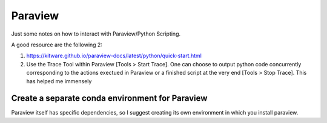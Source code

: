 Paraview
========

Just some notes on how to interact with Paraview/Python Scripting.

A good resource are the following 2:

1. https://kitware.github.io/paraview-docs/latest/python/quick-start.html
2. Use the Trace Tool within Paraview [Tools > Start Trace]. One can choose 
   to output python code concurrently corresponding to the actions exectued in 
   Paraview or a finished script at the very end [Tools > Stop Trace].
   This has helped me immensely 


Create a separate conda environment for Paraview
++++++++++++++++++++++++++++++++++++++++++++++++

Paraview itself has specific dependencies, so I suggest creating its own
environment in which you install paraview.


